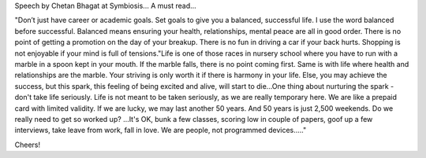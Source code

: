 Speech by Chetan Bhagat at Symbiosis...
A must read...

"Don’t just have career or academic goals. Set goals to give you a balanced, successful life. I use the word balanced before successful. Balanced means ensuring your health, relationships, mental peace are all in good order. There is no point of getting a promotion on the day of your breakup. There is no fun in driving a car if your back hurts. Shopping is not enjoyable if your mind is full of tensions."Life is one of those races in nursery school where you have to run with a marble in a spoon kept in your mouth. If the marble falls, there is no point coming first. Same is with life where health and relationships are the marble. Your striving is only worth it if there is harmony in your life. Else, you may achieve the success, but this spark, this feeling of being excited and alive, will start to die…One thing about nurturing the spark - don't take life seriously. Life is not meant to be taken seriously, as we are really temporary here. We are like a prepaid card with limited validity. If we are lucky, we may last another 50 years. And 50 years is just 2,500 weekends. Do we really need to get so worked up? …It's OK, bunk a few classes, scoring low in couple of papers, goof up a few interviews, take leave from work, fall in love. We are people, not programmed devices....."

Cheers!
